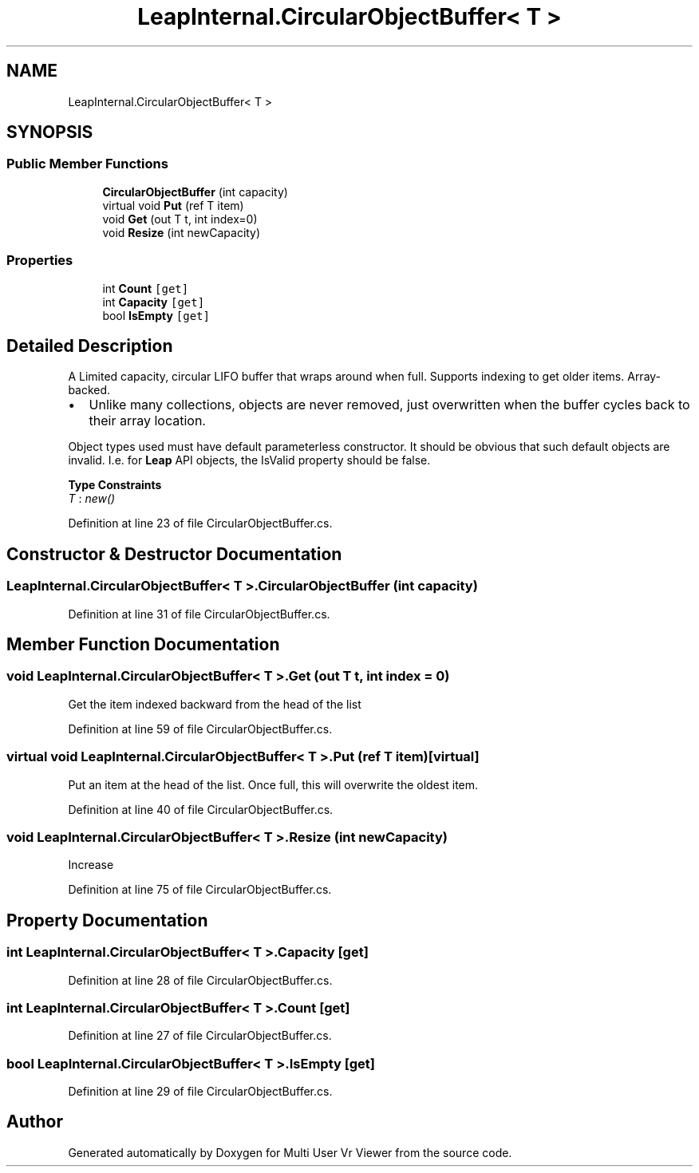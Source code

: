 .TH "LeapInternal.CircularObjectBuffer< T >" 3 "Sat Jul 20 2019" "Version https://github.com/Saurabhbagh/Multi-User-VR-Viewer--10th-July/" "Multi User Vr Viewer" \" -*- nroff -*-
.ad l
.nh
.SH NAME
LeapInternal.CircularObjectBuffer< T >
.SH SYNOPSIS
.br
.PP
.SS "Public Member Functions"

.in +1c
.ti -1c
.RI "\fBCircularObjectBuffer\fP (int capacity)"
.br
.ti -1c
.RI "virtual void \fBPut\fP (ref T item)"
.br
.ti -1c
.RI "void \fBGet\fP (out T t, int index=0)"
.br
.ti -1c
.RI "void \fBResize\fP (int newCapacity)"
.br
.in -1c
.SS "Properties"

.in +1c
.ti -1c
.RI "int \fBCount\fP\fC [get]\fP"
.br
.ti -1c
.RI "int \fBCapacity\fP\fC [get]\fP"
.br
.ti -1c
.RI "bool \fBIsEmpty\fP\fC [get]\fP"
.br
.in -1c
.SH "Detailed Description"
.PP 
A Limited capacity, circular LIFO buffer that wraps around when full\&. Supports indexing to get older items\&. Array-backed\&.
.IP "\(bu" 2
Unlike many collections, objects are never removed, just overwritten when the buffer cycles back to their array location\&.
.PP
.PP
Object types used must have default parameterless constructor\&. It should be obvious that such default objects are invalid\&. I\&.e\&. for \fBLeap\fP API objects, the IsValid property should be false\&. 
.PP
\fBType Constraints\fP
.TP
\fIT\fP : \fInew()\fP
.PP
Definition at line 23 of file CircularObjectBuffer\&.cs\&.
.SH "Constructor & Destructor Documentation"
.PP 
.SS "\fBLeapInternal\&.CircularObjectBuffer\fP< T >\&.\fBCircularObjectBuffer\fP (int capacity)"

.PP
Definition at line 31 of file CircularObjectBuffer\&.cs\&.
.SH "Member Function Documentation"
.PP 
.SS "void \fBLeapInternal\&.CircularObjectBuffer\fP< T >\&.Get (out T t, int index = \fC0\fP)"
Get the item indexed backward from the head of the list 
.PP
Definition at line 59 of file CircularObjectBuffer\&.cs\&.
.SS "virtual void \fBLeapInternal\&.CircularObjectBuffer\fP< T >\&.Put (ref T item)\fC [virtual]\fP"
Put an item at the head of the list\&. Once full, this will overwrite the oldest item\&. 
.PP
Definition at line 40 of file CircularObjectBuffer\&.cs\&.
.SS "void \fBLeapInternal\&.CircularObjectBuffer\fP< T >\&.Resize (int newCapacity)"
Increase 
.PP
Definition at line 75 of file CircularObjectBuffer\&.cs\&.
.SH "Property Documentation"
.PP 
.SS "int \fBLeapInternal\&.CircularObjectBuffer\fP< T >\&.Capacity\fC [get]\fP"

.PP
Definition at line 28 of file CircularObjectBuffer\&.cs\&.
.SS "int \fBLeapInternal\&.CircularObjectBuffer\fP< T >\&.Count\fC [get]\fP"

.PP
Definition at line 27 of file CircularObjectBuffer\&.cs\&.
.SS "bool \fBLeapInternal\&.CircularObjectBuffer\fP< T >\&.IsEmpty\fC [get]\fP"

.PP
Definition at line 29 of file CircularObjectBuffer\&.cs\&.

.SH "Author"
.PP 
Generated automatically by Doxygen for Multi User Vr Viewer from the source code\&.
